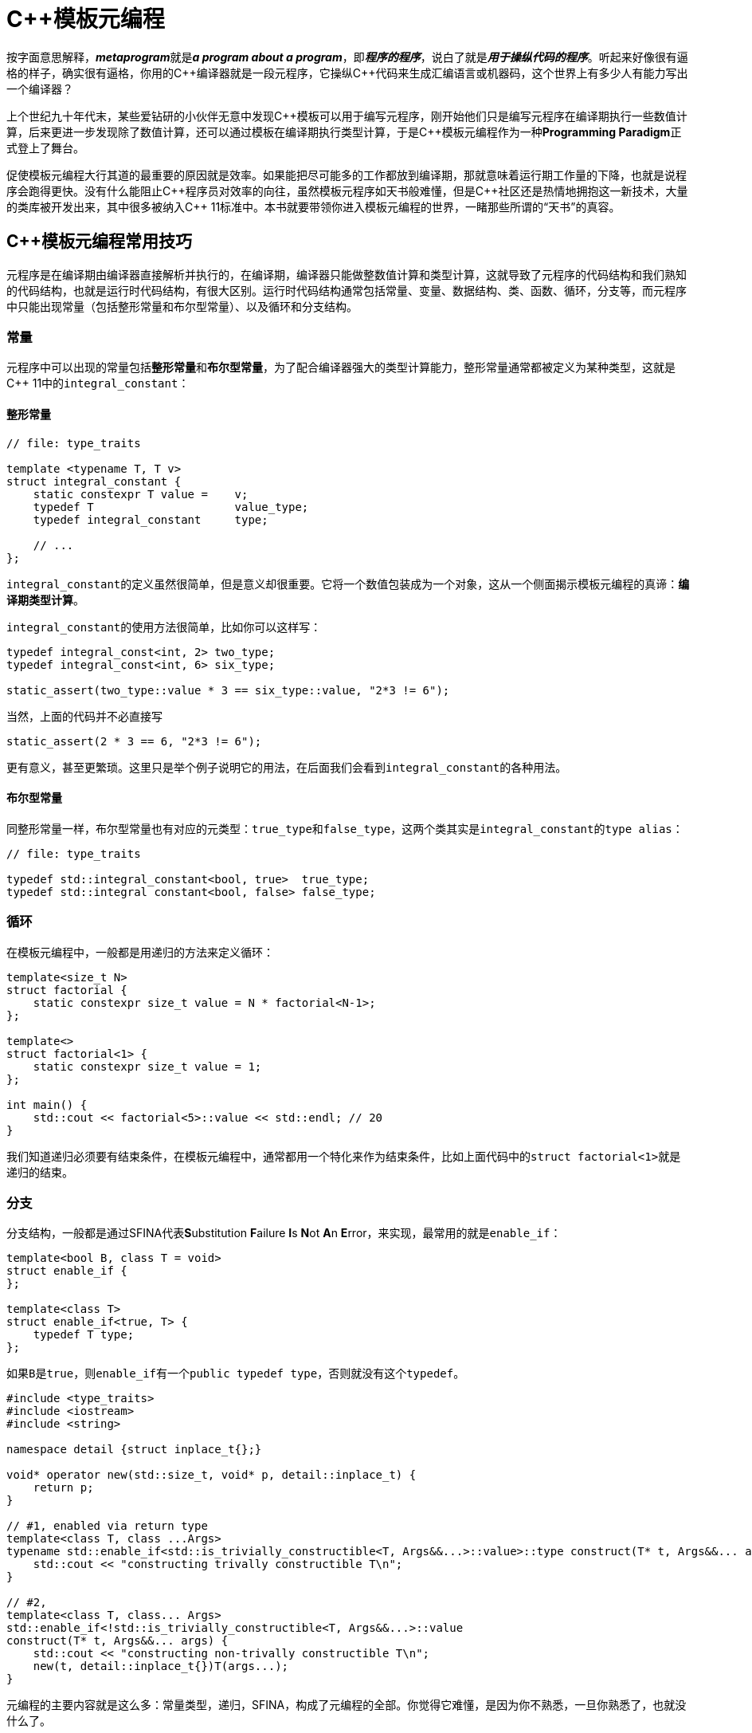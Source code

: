 = C++模板元编程

按字面意思解释，**__metaprogram__**就是**__a program about a program__**，即**__程序的程序__**，说白了就是**__用于操纵代码的程序__**。听起来好像很有逼格的样子，确实很有逼格，你用的C+++++编译器就是一段元程序，它操纵C+++++代码来生成汇编语言或机器码，这个世界上有多少人有能力写出一个编译器？

上个世纪九十年代末，某些爱钻研的小伙伴无意中发现C+++++模板可以用于编写元程序，刚开始他们只是编写元程序在编译期执行一些数值计算，后来更进一步发现除了数值计算，还可以通过模板在编译期执行类型计算，于是C+++++模板元编程作为一种**Programming Paradigm**正式登上了舞台。

促使模板元编程大行其道的最重要的原因就是效率。如果能把尽可能多的工作都放到编译期，那就意味着运行期工作量的下降，也就是说程序会跑得更快。没有什么能阻止C+++++程序员对效率的向往，虽然模板元程序如天书般难懂，但是C++++++++社区还是热情地拥抱这一新技术，大量的类库被开发出来，其中很多被纳入C+++++ 11标准中。本书就要带领你进入模板元编程的世界，一睹那些所谓的“天书”的真容。

== C++模板元编程常用技巧

元程序是在编译期由编译器直接解析并执行的，在编译期，编译器只能做整数值计算和类型计算，这就导致了元程序的代码结构和我们熟知的代码结构，也就是运行时代码结构，有很大区别。运行时代码结构通常包括常量、变量、数据结构、类、函数、循环，分支等，而元程序中只能出现常量（包括整形常量和布尔型常量）、以及循环和分支结构。

=== 常量

元程序中可以出现的常量包括**整形常量**和**布尔型常量**，为了配合编译器强大的类型计算能力，整形常量通常都被定义为某种类型，这就是C++ 11中的``integral_constant``：

==== 整形常量

[source,c++]
----
// file: type_traits

template <typename T, T v>
struct integral_constant {
    static constexpr T value =    v;
    typedef T                     value_type;
    typedef integral_constant     type;
    
    // ...
};
----

``integral_constant``的定义虽然很简单，但是意义却很重要。它将一个数值包装成为一个对象，这从一个侧面揭示模板元编程的真谛：**编译期类型计算**。

``integral_constant``的使用方法很简单，比如你可以这样写：

[source,c++]
----
typedef integral_const<int, 2> two_type;
typedef integral_const<int, 6> six_type;

static_assert(two_type::value * 3 == six_type::value, "2*3 != 6");
----

当然，上面的代码并不必直接写

[source,c++]
----
static_assert(2 * 3 == 6, "2*3 != 6");
----

更有意义，甚至更繁琐。这里只是举个例子说明它的用法，在后面我们会看到``integral_constant``的各种用法。

==== 布尔型常量

同整形常量一样，布尔型常量也有对应的元类型：``true_type``和``false_type``，这两个类其实是``integral_constant``的``type alias``：

[source,c++]
----
// file: type_traits

typedef std::integral_constant<bool, true>  true_type;
typedef std::integral constant<bool, false> false_type;
----

=== 循环

在模板元编程中，一般都是用递归的方法来定义循环：

[source,c++]
----
template<size_t N>
struct factorial {
    static constexpr size_t value = N * factorial<N-1>;
};

template<>
struct factorial<1> {
    static constexpr size_t value = 1;
};

int main() {
    std::cout << factorial<5>::value << std::endl; // 20
}
----

我们知道递归必须要有结束条件，在模板元编程中，通常都用一个特化来作为结束条件，比如上面代码中的``struct factorial<1>``就是递归的结束。


=== 分支

分支结构，一般都是通过SFINA代表**S**ubstitution **F**ailure **I**s **N**ot **A**n **E**rror，来实现，最常用的就是``enable_if``：

[source,c++]
----
template<bool B, class T = void>
struct enable_if {
};

template<class T>
struct enable_if<true, T> {
    typedef T type;
};
----

如果``B``是``true``，则``enable_if``有一个``public typedef type``，否则就没有这个``typedef``。

[source,c++]
----
#include <type_traits>
#include <iostream>
#include <string>

namespace detail {struct inplace_t{};}

void* operator new(std::size_t, void* p, detail::inplace_t) {
    return p;
}

// #1, enabled via return type
template<class T, class ...Args>
typename std::enable_if<std::is_trivially_constructible<T, Args&&...>::value>::type construct(T* t, Args&&... args) {
    std::cout << "constructing trivally constructible T\n";
}

// #2,
template<class T, class... Args>
std::enable_if<!std::is_trivially_constructible<T, Args&&...>::value
construct(T* t, Args&&... args) {
    std::cout << "constructing non-trivally constructible T\n";
    new(t, detail::inplace_t{})T(args...);
}
----


元编程的主要内容就是这么多：常量类型，递归，SFINA，构成了元编程的全部。你觉得它难懂，是因为你不熟悉，一旦你熟悉了，也就没什么了。








